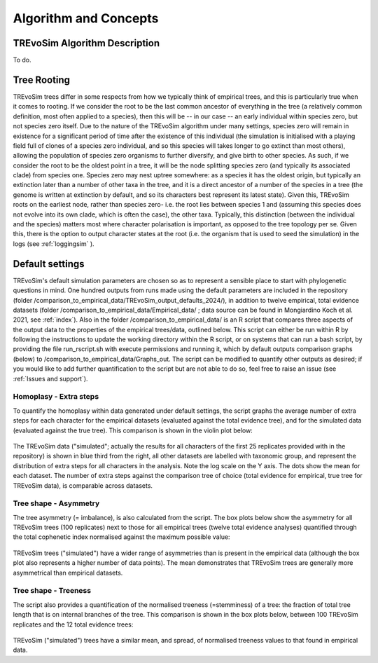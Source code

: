 .. _algorithmconcepts:

Algorithm and Concepts
=======================

TREvoSim Algorithm Description
------------------------------

To do. 


Tree Rooting
------------

TREvoSim trees differ in some respects from how we typically think of empirical trees, and this is particularly true when it comes to rooting. If we consider the root to be the last common ancestor of everything in the tree (a relatively common definition, most often applied to a species), then this will be -- in our case -- an early individual within species zero, but not species zero itself. Due to the nature of the TREvoSim algorithm under many settings, species zero will remain in existence for a significant period of time after the existence of this individual (the simulation is initialised with a playing field full of clones of a species zero individual, and so this species will takes longer to go extinct than most others), allowing the population of species zero organisms to further diversify, and give birth to other species. As such, if we consider the root to be the oldest point in a tree, it will be the node splitting species zero (and typically its associated clade) from species one. Species zero may nest uptree somewhere: as a species it has the oldest origin, but typically an extinction later than a number of other taxa in the tree, and it is a direct ancestor of a number of the species in a tree (the genome is written at extinction by default, and so its characters best represent its latest state). Given this, TREvoSim roots on the earliest node, rather than species zero- i.e. the root lies between species 1 and (assuming this species does not evolve into its own clade, which is often the case), the other taxa. Typically, this distinction (between the individual and the species) matters most where character polarisation is important, as opposed to the tree topology per se. Given this, there is the option to output character states at the root (i.e. the organism that is used to seed the simulation) in the logs (see :ref:`loggingsim` ).


Default settings
----------------

TREvoSim's default simulation parameters are chosen so as to represent a sensible place to start with phylogenetic questions in mind. One hundred outputs from runs made using the default parameters are included in the repository (folder /comparison_to_empirical_data/TREvoSim_output_defaults_2024/), in addition to twelve empirical, total evidence datasets (folder /comparison_to_empirical_data/Empirical_data/ ;  data source can be found in Mongiardino Koch et al. 2021, see :ref:`index`). Also in the folder /comparison_to_empirical_data/ is an R script that compares three aspects of the output data to the properties of the empirical trees/data, outlined below. This script can either be run within R by following the instructions to update the working directory within the R script, or on systems that can run a bash script, by providing the file run_rscript.sh with execute permissions and running it, which by default outputs comparison graphs (below) to /comparison_to_empirical_data/Graphs_out. The script can be modified to quantify other outputs as desired; if you would like to add further quantification to the script but are not able to do so, feel free to raise an issue (see :ref:`Issues and support`).

Homoplasy - Extra steps
^^^^^^^^^^^^^^^^^^^^^^^

To quantify the homoplasy within data generated under default settings, the script graphs the average number of extra steps for each character for the empirical datasets (evaluated against the total evidence tree), and for the simulated data (evaluated against the true tree). This comparison is shown in the violin plot below:

.. figure:: _static/steps.png
    :align: center

The TREvoSim data ("simulated"; actually the results for all characters of the first 25 replicates provided with in the repository) is shown in blue third from the right, all other datasets are labelled with taxonomic group, and represent the distribution of extra steps for all characters in the analysis. Note the log scale on the Y axis. The dots show the mean for each dataset. The number of extra steps against the comparison tree of choice (total evidence for empirical, true tree for TREvoSim data), is comparable across datasets.

Tree shape - Asymmetry
^^^^^^^^^^^^^^^^^^^^^^

The tree asymmetry (= imbalance), is also calculated from the script. The box plots below show the asymmetry for all TREvoSim trees (100 replicates) next to those for all empirical trees (twelve total evidence analyses) quantified through the total cophenetic index normalised against the maximum possible value:

.. figure:: _static/tree_asymmetry.png
    :align: center

TREvoSim trees ("simulated") have a wider range of asymmetries than is present in the empirical data (although the box plot also represents a higher number of data points). The mean demonstrates that TREvoSim trees are generally more asymmetrical than empirical datasets.


Tree shape - Treeness
^^^^^^^^^^^^^^^^^^^^^

The script also provides a quantification of the normalised treeness (=stemminess) of a tree: the fraction of total tree length that is on internal branches of the tree. This comparison is shown in the box plots below, between 100 TREvoSim replicates and the 12 total evidence trees:

.. figure:: _static/treeness.png
    :align: center

TREvoSim ("simulated") trees have a similar mean, and spread, of normalised treeness values to that found in empirical data. 
